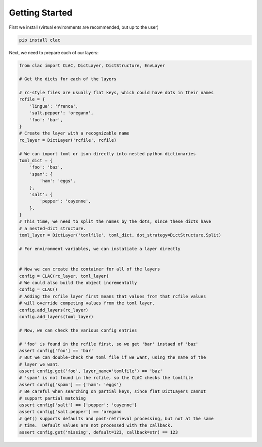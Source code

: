 Getting Started
===============

First we install (virtual environments are recommended, but up to the user)

.. code-block:: bash

   pip install clac

Next, we need to prepare each of our layers:

.. code-block:: python

   from clac import CLAC, DictLayer, DictStructure, EnvLayer

   # Get the dicts for each of the layers

   # rc-style files are usually flat keys, which could have dots in their names
   rcfile = {
       'lingua': 'franca',
       'salt.pepper': 'oregano',
       'foo': 'bar',
   }
   # Create the layer with a recognizable name
   rc_layer = DictLayer('rcfile', rcfile)

   # We can import toml or json directly into nested python dictionaries
   toml_dict = {
       'foo': 'baz',
       'spam': {
           'ham': 'eggs',
       },
       'salt': {
           'pepper': 'cayenne',
       },
   }
   # This time, we need to split the names by the dots, since these dicts have
   # a nested-dict structure.
   toml_layer = DictLayer('tomlfile', toml_dict, dot_strategy=DictStructure.Split)

   # For environment variables, we can instatiate a layer directly


   # Now we can create the container for all of the layers
   config = CLAC(rc_layer, toml_layer)
   # We could also build the object incrementally
   config = CLAC()
   # Adding the rcfile layer first means that values from that rcfile values
   # will override competing values from the toml layer.
   config.add_layers(rc_layer)
   config.add_layers(toml_layer)

   # Now, we can check the various config entries

   # 'foo' is found in the rcfile first, so we get 'bar' instaed of 'baz'
   assert config['foo'] == 'bar'
   # But we can double-check the toml file if we want, using the name of the
   # layer we want.
   assert config.get('foo', layer_name='tomlfile') == 'baz'
   # 'spam' is not found in the rcfile, so the CLAC checks the tomlfile
   assert config['spam'] == {'ham': 'eggs'}
   # Be careful when searching on partial keys, since flat DictLayers cannot
   # support partial matching
   assert config['salt'] == {'pepper': 'cayenne'}
   assert config['salt.pepper'] == 'oregano
   # get() supports defaults and post-retrieval processing, but not at the same
   # time.  Default values are not processed with the callback.
   assert config.get('missing', default=123, callback=str) == 123


